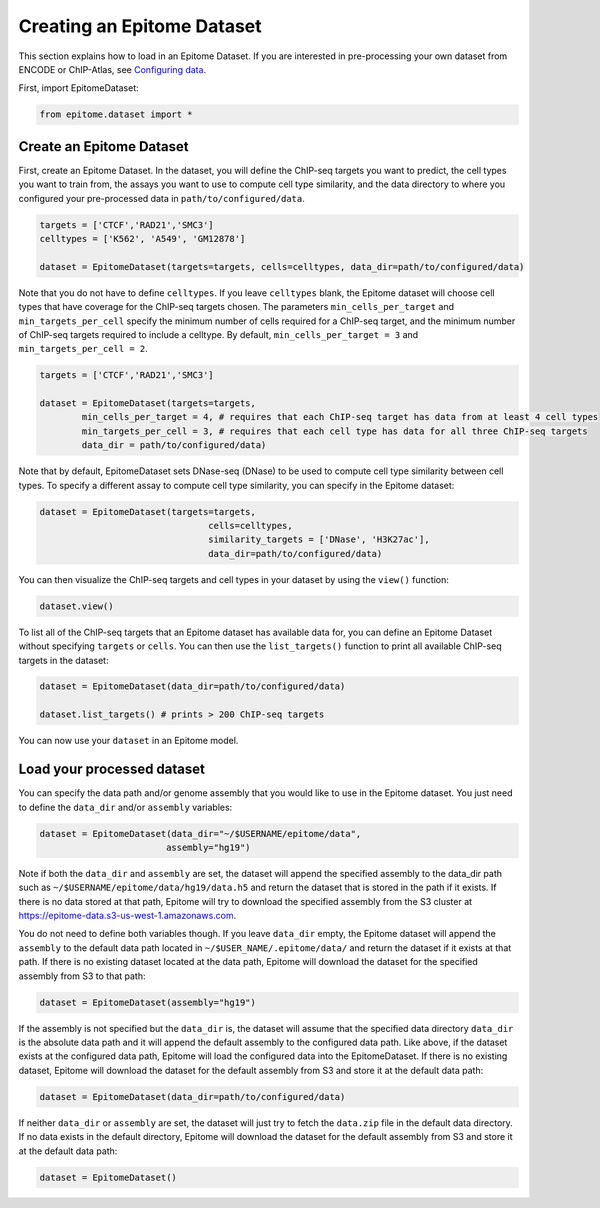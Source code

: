 Creating an Epitome Dataset
===========================

This section explains how to load in an Epitome Dataset. If you
are interested in pre-processing your own dataset from ENCODE or
ChIP-Atlas, see `Configuring data <./create_dataset.html>`__.

First, import EpitomeDataset:

.. code:: python

	from epitome.dataset import *

Create an Epitome Dataset
-------------------------

First, create an Epitome Dataset. In the dataset, you will define the
ChIP-seq targets you want to predict, the cell types you want to train from,
the assays you want to use to compute cell type similarity, and the data directory
to where you configured your pre-processed data in ``path/to/configured/data``.

.. code:: python

 	targets = ['CTCF','RAD21','SMC3']
	celltypes = ['K562', 'A549', 'GM12878']

	dataset = EpitomeDataset(targets=targets, cells=celltypes, data_dir=path/to/configured/data)

Note that you do not have to define ``celltypes``. If you leave ``celltypes``
blank, the Epitome dataset will choose cell types that have coverage  for the
ChIP-seq targets chosen. The parameters ``min_cells_per_target`` and ``min_targets_per_cell``
specify the minimum number of cells required for a ChIP-seq target, and the minimum
number of ChIP-seq targets required to include a celltype. By default,
``min_cells_per_target = 3`` and ``min_targets_per_cell = 2``.

.. code:: python

 	targets = ['CTCF','RAD21','SMC3']

	dataset = EpitomeDataset(targets=targets,
		min_cells_per_target = 4, # requires that each ChIP-seq target has data from at least 4 cell types
		min_targets_per_cell = 3, # requires that each cell type has data for all three ChIP-seq targets
		data_dir = path/to/configured/data)


Note that by default, EpitomeDataset sets DNase-seq (DNase) to be used to compute
cell type similarity between cell types. To specify a different assay to compute
cell type similarity, you can specify in the Epitome dataset:

.. code:: python

	dataset = EpitomeDataset(targets=targets,
					cells=celltypes,
					similarity_targets = ['DNase', 'H3K27ac'],
					data_dir=path/to/configured/data)

You can then visualize the ChIP-seq targets and cell types in your dataset by
using the ``view()`` function:

.. code:: python

	dataset.view()


To list all of the ChIP-seq targets that an Epitome dataset has available data for,
you can define an Epitome Dataset without specifying ``targets`` or ``cells``.
You can then use the ``list_targets()`` function to print all available ChIP-seq targets
in the dataset:

.. code:: python

	dataset = EpitomeDataset(data_dir=path/to/configured/data)

	dataset.list_targets() # prints > 200 ChIP-seq targets



You can now use your ``dataset`` in an Epitome model.

Load your processed dataset
-------------------------
You can specify the data path and/or genome assembly that you would like to use
in the Epitome dataset. You just need to define the ``data_dir`` and/or
``assembly`` variables:

.. code:: python

	dataset = EpitomeDataset(data_dir="~/$USERNAME/epitome/data",
				assembly="hg19")

Note if both the ``data_dir`` and ``assembly`` are set, the dataset will
append the specified assembly to the data_dir path such as
``~/$USERNAME/epitome/data/hg19/data.h5`` and return the dataset that is stored
in the path if it exists. If there is no data stored at that path, Epitome will
try to download the specified assembly from the S3 cluster at
https://epitome-data.s3-us-west-1.amazonaws.com.

You do not need to define both variables though. If you leave ``data_dir`` empty,
the Epitome dataset will append the ``assembly`` to the default data path located
in ``~/$USER_NAME/.epitome/data/`` and return the dataset if it exists at that path.
If there is no existing dataset located at the data path, Epitome will download
the dataset for the specified assembly from S3 to that path:

.. code:: python

	dataset = EpitomeDataset(assembly="hg19")

If the assembly is not specified but the ``data_dir`` is, the dataset will assume
that the specified data directory ``data_dir`` is the absolute data path and it
will append the default assembly to the configured data path. Like above, if the
dataset exists at the configured data path, Epitome will load the configured data
into the EpitomeDataset. If there is no existing dataset, Epitome will download
the dataset for the default assembly from S3 and store it at the default data path:

.. code:: python

	dataset = EpitomeDataset(data_dir=path/to/configured/data)

If neither ``data_dir`` or ``assembly`` are set, the dataset will just try to
fetch the ``data.zip`` file in the default data directory. If no data exists in
the default directory, Epitome will download the dataset for the default assembly
from S3 and store it at the default data path:

.. code:: python

	dataset = EpitomeDataset()
